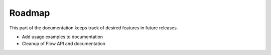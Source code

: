 Roadmap
=======

This part of the documentation keeps track of desired features in future releases.

- Add usage examples to documentation
- Cleanup of Flow API and documentation
